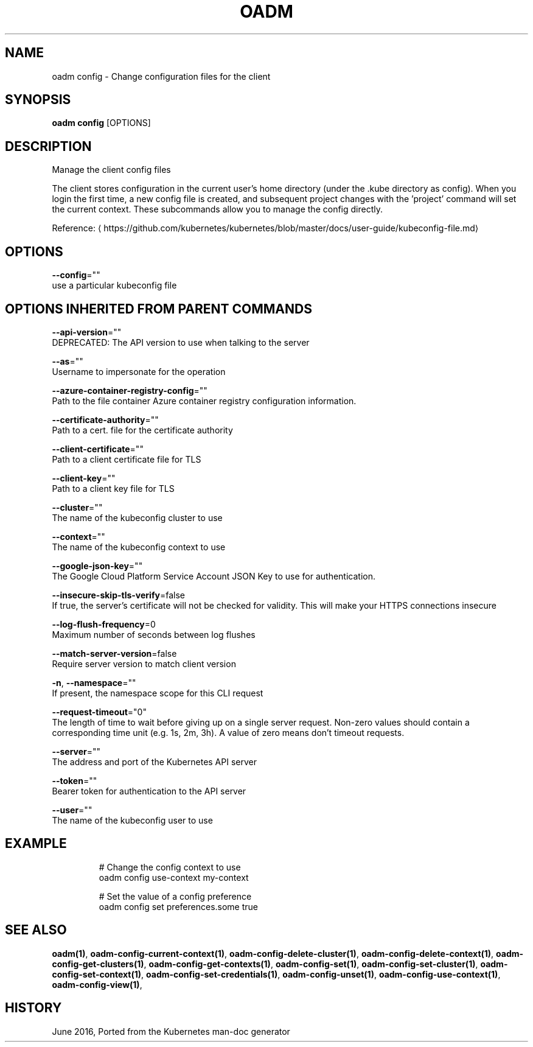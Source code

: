 .TH "OADM" "1" " Openshift CLI User Manuals" "Openshift" "June 2016"  ""


.SH NAME
.PP
oadm config \- Change configuration files for the client


.SH SYNOPSIS
.PP
\fBoadm config\fP [OPTIONS]


.SH DESCRIPTION
.PP
Manage the client config files

.PP
The client stores configuration in the current user's home directory (under the .kube directory as config). When you login the first time, a new config file is created, and subsequent project changes with the 'project' command will set the current context. These subcommands allow you to manage the config directly.

.PP
Reference: 
\[la]https://github.com/kubernetes/kubernetes/blob/master/docs/user-guide/kubeconfig-file.md\[ra]


.SH OPTIONS
.PP
\fB\-\-config\fP=""
    use a particular kubeconfig file


.SH OPTIONS INHERITED FROM PARENT COMMANDS
.PP
\fB\-\-api\-version\fP=""
    DEPRECATED: The API version to use when talking to the server

.PP
\fB\-\-as\fP=""
    Username to impersonate for the operation

.PP
\fB\-\-azure\-container\-registry\-config\fP=""
    Path to the file container Azure container registry configuration information.

.PP
\fB\-\-certificate\-authority\fP=""
    Path to a cert. file for the certificate authority

.PP
\fB\-\-client\-certificate\fP=""
    Path to a client certificate file for TLS

.PP
\fB\-\-client\-key\fP=""
    Path to a client key file for TLS

.PP
\fB\-\-cluster\fP=""
    The name of the kubeconfig cluster to use

.PP
\fB\-\-context\fP=""
    The name of the kubeconfig context to use

.PP
\fB\-\-google\-json\-key\fP=""
    The Google Cloud Platform Service Account JSON Key to use for authentication.

.PP
\fB\-\-insecure\-skip\-tls\-verify\fP=false
    If true, the server's certificate will not be checked for validity. This will make your HTTPS connections insecure

.PP
\fB\-\-log\-flush\-frequency\fP=0
    Maximum number of seconds between log flushes

.PP
\fB\-\-match\-server\-version\fP=false
    Require server version to match client version

.PP
\fB\-n\fP, \fB\-\-namespace\fP=""
    If present, the namespace scope for this CLI request

.PP
\fB\-\-request\-timeout\fP="0"
    The length of time to wait before giving up on a single server request. Non\-zero values should contain a corresponding time unit (e.g. 1s, 2m, 3h). A value of zero means don't timeout requests.

.PP
\fB\-\-server\fP=""
    The address and port of the Kubernetes API server

.PP
\fB\-\-token\fP=""
    Bearer token for authentication to the API server

.PP
\fB\-\-user\fP=""
    The name of the kubeconfig user to use


.SH EXAMPLE
.PP
.RS

.nf
  # Change the config context to use
  oadm config use\-context my\-context
  
  # Set the value of a config preference
  oadm config set preferences.some true

.fi
.RE


.SH SEE ALSO
.PP
\fBoadm(1)\fP, \fBoadm\-config\-current\-context(1)\fP, \fBoadm\-config\-delete\-cluster(1)\fP, \fBoadm\-config\-delete\-context(1)\fP, \fBoadm\-config\-get\-clusters(1)\fP, \fBoadm\-config\-get\-contexts(1)\fP, \fBoadm\-config\-set(1)\fP, \fBoadm\-config\-set\-cluster(1)\fP, \fBoadm\-config\-set\-context(1)\fP, \fBoadm\-config\-set\-credentials(1)\fP, \fBoadm\-config\-unset(1)\fP, \fBoadm\-config\-use\-context(1)\fP, \fBoadm\-config\-view(1)\fP,


.SH HISTORY
.PP
June 2016, Ported from the Kubernetes man\-doc generator
